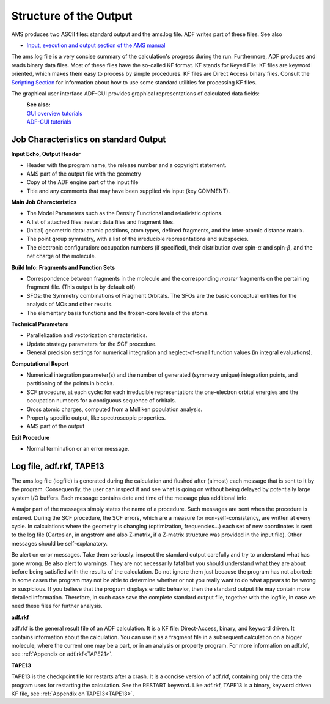
Structure of the Output
***********************

AMS produces two ASCII files: standard output and the ams.log file. ADF writes part of these files.
See also

* `Input, execution and output section of the AMS manual <../../AMS/Input_Output.html>`__

The ams.log file is a very concise summary of the calculation's progress during the run. Furthermore, ADF produces and reads binary data files. Most of these files have the so-called KF format. KF stands for Keyed File: KF files are keyword oriented, which makes them easy to process by simple procedures. KF files are Direct Access binary files.
Consult the `Scripting Section <../../Scripting/Commandline_Tools/KF_command_line_utilities.html>`_ for information about how to use some standard utilities for processing KF files. 

The graphical user interface ADF-GUI provides graphical representations of calculated data fields:

\ 
   | **See also:**
   | `GUI overview tutorials <../../Tutorials/GettingStarted/GeometryOptimizationOfEthanol.html>`_
   | `ADF-GUI tutorials <../../Tutorials/IndexByEngine.html#adf>`_

.. _logfile:


Job Characteristics on standard Output
======================================

**Input Echo, Output Header**

+ Header with the program name, the release number and a copyright statement.

+ AMS part of the output file with the geometry

+ Copy of the ADF engine part of the input file

+ Title and any comments that may have been supplied via input (key COMMENT).

**Main Job Characteristics**

+ The Model Parameters such as the Density Functional and relativistic options.

+ A list of attached files: restart data files and fragment files.

+ (Initial) geometric data: atomic positions, atom types, defined fragments, and the inter-atomic distance matrix.

+ The point group symmetry, with a list of the irreducible representations and subspecies.

+ The electronic configuration: occupation numbers (if specified), their distribution over spin-:math:`\alpha` and spin-:math:`\beta`, and the net charge of the molecule.

**Build Info: Fragments and Function Sets**

+ Correspondence between fragments in the molecule and the corresponding *master* fragments on the pertaining fragment file. (This output is by default off)

+ SFOs: the Symmetry combinations of Fragment Orbitals. The SFOs are the basic conceptual entities for the analysis of MOs and other results.

+ The elementary basis functions and the frozen-core levels of the atoms.

**Technical Parameters**

+ Parallelization and vectorization characteristics.

+ Update strategy parameters for the SCF procedure.

+ General precision settings for numerical integration and neglect-of-small function values (in integral evaluations).

**Computational Report**

+ Numerical integration parameter(s) and the number of generated (symmetry unique) integration points, and partitioning of the points in blocks.

+ SCF procedure, at each cycle: for each irreducible representation: the one-electron orbital energies and the occupation numbers for a contiguous sequence of orbitals.

+ Gross atomic charges, computed from a Mulliken population analysis.

+ Property specific output, like spectroscopic properties.

+ AMS part of the output

**Exit Procedure**

+ Normal termination or an error message. 

Log file, adf.rkf, TAPE13
=========================

The ams.log file (logfile) is generated during the calculation and flushed after (almost) each message that is sent to it by the program. Consequently, the user can inspect it and see what is going on without being delayed by potentially large system I/O buffers. Each message contains date and time of the message plus additional info. 

A major part of the messages simply states the name of a procedure. Such messages are sent when the procedure is entered. During the SCF procedure, the SCF errors, which are a measure for non-self-consistency, are written at every cycle. In calculations where the geometry is changing (optimization, frequencies...) each set of new coordinates is sent to the log file (Cartesian, in angstrom and also Z-matrix, if a Z-matrix structure was provided in the input file). Other messages should be self-explanatory. 

Be alert on error messages. Take them seriously: inspect the standard output carefully and try to understand what has gone wrong. Be also alert to warnings. They are not necessarily fatal but you should understand what they are about before being satisfied with the results of the calculation. Do not ignore them just because the program has not aborted: in some cases the program may not be able to determine whether or not you really want to do what appears to be wrong or suspicious. If you believe that the program displays erratic behavior, then the standard output file may contain more detailed information. Therefore, in such case save the complete standard output file, together with the logfile, in case we need these files for further analysis. 

**adf.rkf**

adf.rkf is the general result file of an ADF calculation. It is a KF file: Direct-Access, binary, and keyword driven. It contains information about the calculation. You can use it as a fragment file in a subsequent calculation on a bigger molecule, where the current one may be a part, or in an analysis or property program. For more information on adf.rkf, see :ref:`Appendix on adf.rkf<TAPE21>`. 

**TAPE13**

TAPE13 is the checkpoint file for restarts after a crash. It is a concise version of adf.rkf, containing only the data the program uses for restarting the calculation. See the RESTART keyword. Like adf.rkf, TAPE13 is a binary, keyword driven KF file, see :ref:`Appendix on TAPE13<TAPE13>`.


